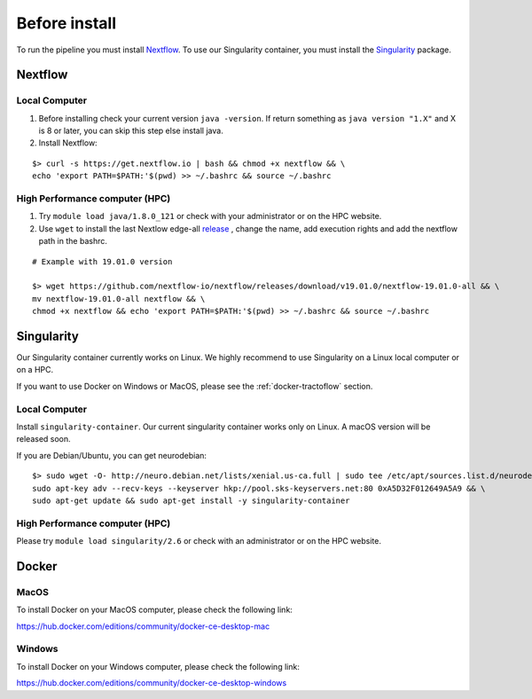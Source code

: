 Before install
==============

To run the pipeline you must install `Nextflow`_.
To use our Singularity container, you must install the `Singularity`_ package.

.. _Nextflow: https://www.nextflow.io/
.. _Singularity: https://www.sylabs.io/docs/

Nextflow
--------

Local Computer
##############
1. Before installing check your current version ``java -version``. If return something as ``java version "1.X"`` and X is 8 or later, you can skip this step else install java.
2. Install Nextflow:

::

    $> curl -s https://get.nextflow.io | bash && chmod +x nextflow && \
    echo 'export PATH=$PATH:'$(pwd) >> ~/.bashrc && source ~/.bashrc

High Performance computer (HPC)
###############################

1. Try ``module load java/1.8.0_121`` or check with your administrator or on the HPC website.
2. Use ``wget`` to install the last Nextlow edge-all `release`_ , change the name, add execution rights and add the nextflow path in the bashrc.

::

    # Example with 19.01.0 version

    $> wget https://github.com/nextflow-io/nextflow/releases/download/v19.01.0/nextflow-19.01.0-all && \
    mv nextflow-19.01.0-all nextflow && \
    chmod +x nextflow && echo 'export PATH=$PATH:'$(pwd) >> ~/.bashrc && source ~/.bashrc

.. _release: https://github.com/nextflow-io/nextflow/releases

Singularity
-----------

Our Singularity container currently works on Linux. We highly recommend to use Singularity
on a Linux local computer or on a HPC.

If you want to use Docker on Windows or MacOS, please see the :ref:`docker-tractoflow` section.

Local Computer
##############
Install ``singularity-container``. Our current singularity container works only on Linux.
A macOS version will be released soon.

If you are Debian/Ubuntu, you can get neurodebian:

::

    $> sudo wget -O- http://neuro.debian.net/lists/xenial.us-ca.full | sudo tee /etc/apt/sources.list.d/neurodebian.sources.list && \
    sudo apt-key adv --recv-keys --keyserver hkp://pool.sks-keyservers.net:80 0xA5D32F012649A5A9 && \
    sudo apt-get update && sudo apt-get install -y singularity-container

High Performance computer (HPC)
###############################

Please try ``module load singularity/2.6`` or check with an administrator or on the HPC website.

Docker
------

MacOS
#####

To install Docker on your MacOS computer, please check the following link:

https://hub.docker.com/editions/community/docker-ce-desktop-mac

Windows
#######

To install Docker on your Windows computer, please check the following link:

https://hub.docker.com/editions/community/docker-ce-desktop-windows

